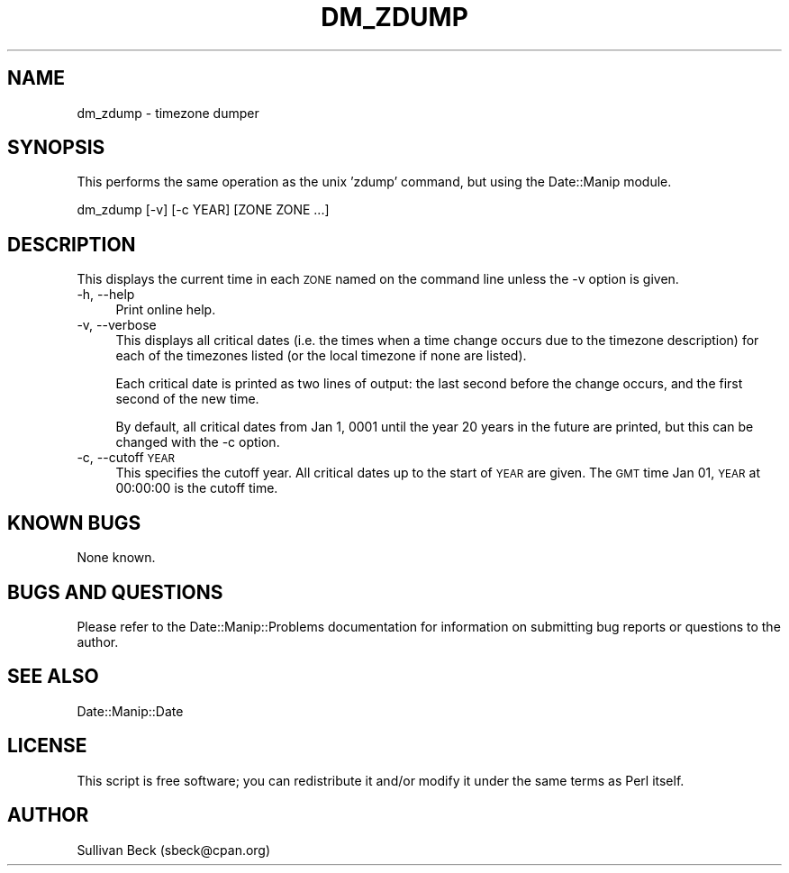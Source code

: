 .\" Automatically generated by Pod::Man 2.28 (Pod::Simple 3.28)
.\"
.\" Standard preamble:
.\" ========================================================================
.de Sp \" Vertical space (when we can't use .PP)
.if t .sp .5v
.if n .sp
..
.de Vb \" Begin verbatim text
.ft CW
.nf
.ne \\$1
..
.de Ve \" End verbatim text
.ft R
.fi
..
.\" Set up some character translations and predefined strings.  \*(-- will
.\" give an unbreakable dash, \*(PI will give pi, \*(L" will give a left
.\" double quote, and \*(R" will give a right double quote.  \*(C+ will
.\" give a nicer C++.  Capital omega is used to do unbreakable dashes and
.\" therefore won't be available.  \*(C` and \*(C' expand to `' in nroff,
.\" nothing in troff, for use with C<>.
.tr \(*W-
.ds C+ C\v'-.1v'\h'-1p'\s-2+\h'-1p'+\s0\v'.1v'\h'-1p'
.ie n \{\
.    ds -- \(*W-
.    ds PI pi
.    if (\n(.H=4u)&(1m=24u) .ds -- \(*W\h'-12u'\(*W\h'-12u'-\" diablo 10 pitch
.    if (\n(.H=4u)&(1m=20u) .ds -- \(*W\h'-12u'\(*W\h'-8u'-\"  diablo 12 pitch
.    ds L" ""
.    ds R" ""
.    ds C` ""
.    ds C' ""
'br\}
.el\{\
.    ds -- \|\(em\|
.    ds PI \(*p
.    ds L" ``
.    ds R" ''
.    ds C`
.    ds C'
'br\}
.\"
.\" Escape single quotes in literal strings from groff's Unicode transform.
.ie \n(.g .ds Aq \(aq
.el       .ds Aq '
.\"
.\" If the F register is turned on, we'll generate index entries on stderr for
.\" titles (.TH), headers (.SH), subsections (.SS), items (.Ip), and index
.\" entries marked with X<> in POD.  Of course, you'll have to process the
.\" output yourself in some meaningful fashion.
.\"
.\" Avoid warning from groff about undefined register 'F'.
.de IX
..
.nr rF 0
.if \n(.g .if rF .nr rF 1
.if (\n(rF:(\n(.g==0)) \{
.    if \nF \{
.        de IX
.        tm Index:\\$1\t\\n%\t"\\$2"
..
.        if !\nF==2 \{
.            nr % 0
.            nr F 2
.        \}
.    \}
.\}
.rr rF
.\" ========================================================================
.\"
.IX Title "DM_ZDUMP 1"
.TH DM_ZDUMP 1 "2017-03-01" "perl v5.20.2" "User Contributed Perl Documentation"
.\" For nroff, turn off justification.  Always turn off hyphenation; it makes
.\" way too many mistakes in technical documents.
.if n .ad l
.nh
.SH "NAME"
dm_zdump \- timezone dumper
.SH "SYNOPSIS"
.IX Header "SYNOPSIS"
This performs the same operation as the unix 'zdump' command, but using
the Date::Manip module.
.PP
.Vb 1
\&   dm_zdump [\-v] [\-c YEAR] [ZONE ZONE ...]
.Ve
.SH "DESCRIPTION"
.IX Header "DESCRIPTION"
This displays the current time in each \s-1ZONE\s0 named on the command line
unless the \-v option is given.
.IP "\-h, \-\-help" 4
.IX Item "-h, --help"
Print online help.
.IP "\-v, \-\-verbose" 4
.IX Item "-v, --verbose"
This displays all critical dates (i.e. the times when a time change
occurs due to the timezone description) for each of the timezones
listed (or the local timezone if none are listed).
.Sp
Each critical date is printed as two lines of output: the last second
before the change occurs, and the first second of the new time.
.Sp
By default, all critical dates from Jan 1, 0001 until the year 20 years
in the future are printed, but this can be changed with the \-c option.
.IP "\-c, \-\-cutoff \s-1YEAR\s0" 4
.IX Item "-c, --cutoff YEAR"
This specifies the cutoff year. All critical dates up to the start of
\&\s-1YEAR\s0 are given. The \s-1GMT\s0 time Jan 01, \s-1YEAR\s0 at 00:00:00 is the cutoff
time.
.SH "KNOWN BUGS"
.IX Header "KNOWN BUGS"
None known.
.SH "BUGS AND QUESTIONS"
.IX Header "BUGS AND QUESTIONS"
Please refer to the Date::Manip::Problems documentation for
information on submitting bug reports or questions to the author.
.SH "SEE ALSO"
.IX Header "SEE ALSO"
Date::Manip::Date
.SH "LICENSE"
.IX Header "LICENSE"
This script is free software; you can redistribute it and/or
modify it under the same terms as Perl itself.
.SH "AUTHOR"
.IX Header "AUTHOR"
Sullivan Beck (sbeck@cpan.org)
